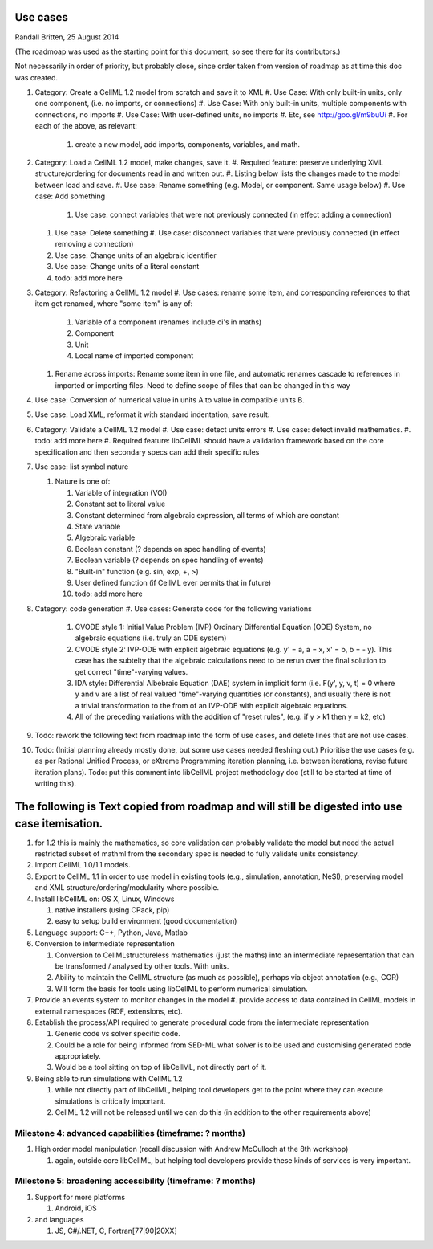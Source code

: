 .. _libcellmlUseCases:

Use cases
=================

Randall Britten, 25 August 2014

(The roadmoap was used as the starting point for this document, so see there for its contributors.)

Not necessarily in order of priority, but probably close, since order taken from version of roadmap as at time this doc was created.

#. Category: Create a CellML 1.2 model from scratch and save it to XML
   #. Use Case: With only built-in units, only one component, (i.e. no imports, or connections)
   #. Use Case: With only built-in units, multiple components with connections, no imports
   #. Use Case: With user-defined units, no imports
   #. Etc, see http://goo.gl/m9buUi
   #. For each of the above, as relevant: 
      #. create a new model, add imports, components, variables, and math.
   
#. Category: Load a CellML 1.2 model, make changes, save it.
   #. Required feature: preserve underlying XML structure/ordering for documents read in and written out.
   #. Listing below lists the changes made to the model between load and save.
   #. Use case: Rename something (e.g. Model, or component.  Same usage below)
   #. Use case: Add something
      #. Use case: connect variables that were not previously connected (in effect adding a connection)
   #. Use case: Delete something
      #. Use case: disconnect variables that were previously connected (in effect removing a connection)
   #. Use case: Change units of an algebraic identifier
   #. Use case: Change units of a literal constant
   #. todo: add more here

#. Category: Refactoring a CellML 1.2 model
   #. Use cases: rename some item, and corresponding references to that item get renamed, where "some item" is any of:
      #. Variable of a component (renames include ci's in maths)
      #. Component
      #. Unit
      #. Local name of imported component
   #. Rename across imports: Rename some item in one file, and automatic renames cascade to references in imported or importing files. Need to define scope of files that can be changed in this way

#. Use case: Conversion of numerical value in units A to value in compatible units B.

#. Use case: Load XML, reformat it with standard indentation, save result.

#. Category: Validate a CellML 1.2 model
   #. Use case: detect units errors
   #. Use case: detect invalid mathematics.
   #. todo: add more here
   #. Required feature: libCellML should have a validation framework based on the core specification and then secondary specs can add their specific rules

#. Use case: list symbol nature

   #. Nature is one of:

      #. Variable of integration (VOI)
      #. Constant set to literal value
      #. Constant determined from algebraic expression, all terms of which are constant
      #. State variable
      #. Algebraic variable
      #. Boolean constant (? depends on spec handling of events)
      #. Boolean variable (? depends on spec handling of events)
      #. "Built-in" function (e.g. sin, exp, +, >) 
      #. User defined function (if CellML ever permits that in future)
      #. todo: add more here

#. Category: code generation
   #. Use cases: Generate code for the following variations
      #. CVODE style 1: Initial Value Problem (IVP) Ordinary Differential Equation (ODE) System, no algebraic equations (i.e. truly an ODE system)
      #. CVODE style 2: IVP-ODE with explicit algebraic equations (e.g. y' = a, a = x, x' = b, b = - y). This case has the subtelty that the algebraic calculations need to be rerun over the final solution to get correct "time"-varying values.
      #. IDA style: Differential Albebraic Equation (DAE) system in implicit form (i.e. F(y', y, v, t) = 0 where y and v are a list of real valued "time"-varying quantities (or constants), and usually there is not a trivial transformation to the from of an IVP-ODE with explicit algebraic equations.
      #. All of the preceding variations with the addition of "reset rules", (e.g. if y > k1 then y = k2, etc)
 
#. Todo: rework the following text from roadmap into the form of use cases, and delete lines that are not use cases.
#. Todo: (Initial planning already mostly done, but some use cases needed fleshing out.) Prioritise the use cases (e.g. as per Rational Unified Process, or eXtreme Programming iteration planning, i.e. between iterations, revise future iteration plans). Todo: put this comment into libCellML project methodology doc (still to be started at time of writing this).


The following is Text copied from roadmap and will still be digested into use case itemisation.
===============================================================================================

#. for 1.2 this is mainly the mathematics, so core validation can probably validate the model but need the actual restricted subset of mathml from the secondary spec is needed to fully validate units consistency.
#. Import CellML 1.0/1.1 models.

#. Export to CellML 1.1 in order to use model in existing tools (e.g., simulation, annotation, NeSI), preserving model and XML structure/ordering/modularity where possible.

#. Install libCellML on: OS X, Linux, Windows
   
   #. native installers (using CPack, pip)
   #. easy to setup build environment (good documentation)

#. Language support: C++, Python, Java, Matlab

#. Conversion to intermediate representation
   
   #. Conversion to CellMLstructureless mathematics (just the maths) into an intermediate representation that can be transformed / analysed by other tools. With units.
   #. Ability to maintain the CellML structure (as much as possible), perhaps via object annotation (e.g., COR)
   #. Will form the basis for tools using libCellML to perform numerical simulation.

#. Provide an events system to monitor changes in the model
   #. provide access to data contained in CellML models in external namespaces (RDF, extensions, etc).


#. Establish the process/API required to generate procedural code from the intermediate representation

   #. Generic code vs solver specific code.
   #. Could be a role for being informed from SED-ML what solver is to be used and customising generated code appropriately.
   #. Would be a tool sitting on top of libCellML, not directly part of it.

#. Being able to run simulations with CellML 1.2

   #. while not directly part of libCellML, helping tool developers get to the point where they can execute simulations is critically important.
   #. CellML 1.2 will not be released until we can do this (in addition to the other requirements above)

Milestone 4: advanced capabilities (timeframe: ? months)
--------------------------------------------------------

#. High order model manipulation (recall discussion with Andrew McCulloch at the 8th workshop)
   
   #. again, outside core libCellML, but helping tool developers provide these kinds of services is very important.

Milestone 5: broadening accessibility (timeframe: ? months)
-----------------------------------------------------------

#. Support for more platforms

   #. Android, iOS

#. and languages
   
   #. JS, C#/.NET, C, Fortran[77|90|20XX]


